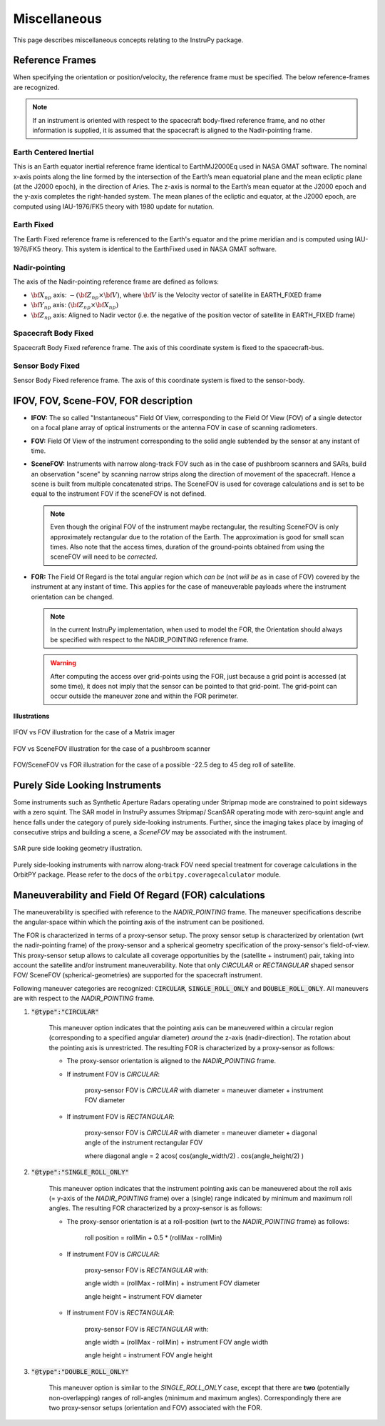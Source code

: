 .. _miscellaneous:

Miscellaneous
*************
This page describes miscellaneous concepts relating to the InstruPy package.

.. _reference_frames_desc:

Reference Frames
====================
When specifying the orientation or position/velocity, the reference frame must be specified. The below reference-frames are 
recognized. 

.. note:: If an instrument is oriented with respect to the spacecraft body-fixed reference frame, and no other information is supplied, it is assumed that
            the spacecraft is aligned to the Nadir-pointing frame.

Earth Centered Inertial
^^^^^^^^^^^^^^^^^^^^^^^^^^
This is an Earth equator inertial reference frame identical to EarthMJ2000Eq used in NASA GMAT software.
The nominal x-axis points along the line formed by the intersection of the Earth’s 
mean equatorial plane and the mean ecliptic plane (at the J2000 epoch), in the direction
of Aries. The z-axis is normal to the Earth’s mean equator at the J2000 epoch and the 
y-axis completes the right-handed system. The mean planes of the ecliptic and equator, 
at the J2000 epoch, are computed using IAU-1976/FK5 theory with 1980 update for nutation.

Earth Fixed
^^^^^^^^^^^^^^^^^^
The Earth Fixed reference frame is referenced to the Earth's equator and the prime meridian 
and is computed using IAU-1976/FK5 theory. This system is identical to the EarthFixed
used in NASA GMAT software.

Nadir-pointing
^^^^^^^^^^^^^^^^^
The axis of the Nadir-pointing reference frame are defined as follows:

* :math:`\bf X_{np}` axis: :math:`-({\bf Z_{np}} \times {\bf V})`, where :math:`\bf V` is the Velocity vector of satellite in EARTH_FIXED frame
        
* :math:`\bf Y_{np}` axis: :math:`({\bf Z_{np}} \times {\bf X_{np}})`
        
* :math:`\bf Z_{np}` axis: Aligned to Nadir vector (i.e. the negative of the position vector of satellite in EARTH_FIXED frame)

.. figure:: nadirframe.png
    :scale: 100 %
    :align: center

.. todo:: Verify the claim about position vector and velocity vector in EARTH_FIXED frame.

Spacecraft Body Fixed
^^^^^^^^^^^^^^^^^^^^^^^
Spacecraft Body Fixed reference frame. The axis of this coordinate system is fixed to the spacecraft-bus.

Sensor Body Fixed
^^^^^^^^^^^^^^^^^^^^
Sensor Body Fixed reference frame. The axis of this coordinate system is fixed to the sensor-body.

.. _ifov_fov_scenefov_for_desc:

IFOV, FOV, Scene-FOV, FOR description
=============================================

* **IFOV:** The so called "Instantaneous" Field Of View, corresponding to the Field Of View (FOV) 
  of a single detector on a focal plane array of optical instruments or the antenna FOV in case of scanning radiometers.

* **FOV:** Field Of View of the instrument corresponding to the solid angle subtended by the sensor at any instant of time.

* **SceneFOV:** Instruments with narrow along-track FOV such as in the case of pushbroom scanners and SARs, build an observation 
  "scene" by scanning narrow strips along the direction of movement of the spacecraft. Hence a scene is built from multiple 
  concatenated strips. The SceneFOV is used for coverage calculations and is set to be equal to the instrument FOV if the sceneFOV is not defined.

  .. note:: Even though the original FOV of the instrument maybe rectangular, the resulting SceneFOV is only approximately rectangular
            due to the rotation of the Earth. The approximation is good for small scan times. Also note that the access times, duration of the ground-points
            obtained from using the sceneFOV will need to be *corrected*.

  ..    **Archived text**

        By defining a parameter called as the :code:`numStripsInScene` we can approximate the sceneFOV of such instruments
        to be rectangular such that the along-track FOV = instrument along-track FOV * :code:`numStripsInScene`. The cross-track FOV is the same as the original
        instrument cross-track FOV.  A key fallout of defining the SceneFOV is that, the SceneFOV corresponds to a certain length of scanning time. 

        Eg: Landsat TIRS (pushbroom) has along-track FOV of 141 urad. Swath width (corresponding to cross-track FOV = 15 deg) is 185 km.

        1.  Specifying :code:`numStripsInScene = 1011` gives the along-track sceneFOV = 8.1689 deg,
            (Hence 185km x 100km scene size). Scan time is 14s.

        2.  Specifying :code:`numStripsInScene = 101` gives the along-track sceneFOV = 0.8185 deg.
            185km x 10km scene size.  Scan time is 1.4s. 

* **FOR:** The Field Of Regard is the total angular region which *can be* (not *will be* as in case of FOV) covered by 
  the instrument at any instant of time. This applies for the case of maneuverable payloads where the instrument orientation 
  can be changed.

  .. note:: In the current InstruPy implementation, when used to model the FOR, the Orientation should always be specified with respect to the 
             NADIR_POINTING reference frame. 

  .. warning:: After computing the access over grid-points using the FOR, just because a grid point is accessed (at some time), it 
               does not imply that the sensor can be pointed to that grid-point. The grid-point can occur outside the maneuver zone 
               and within the FOR perimeter.

**Illustrations**

.. figure:: ifov_vs_fov.png
    :scale: 75 %
    :align: center

    IFOV vs FOV illustration for the case of a Matrix imager

.. figure:: fov_vs_scenefov.png
    :scale: 75 %
    :align: center

    FOV vs SceneFOV illustration for the case of a pushbroom scanner

.. figure:: fov_vs_for.png
    :scale: 75 %
    :align: center

    FOV/SceneFOV vs FOR illustration for the case of a possible -22.5 deg to 45 deg roll of satellite.


.. _purely_side_looking:

Purely Side Looking Instruments
=================================

Some instruments such as Synthetic Aperture Radars operating under Stripmap mode are constrained to point sideways with 
a zero squint. The SAR model in InstruPy assumes Stripmap/ ScanSAR operating mode 
with zero-squint angle and hence falls under the category of purely side-looking instruments. Further, since the imaging
takes place by imaging of consecutive strips and building a scene, a *SceneFOV* may be associated with the instrument. 

.. figure:: SAR_pure_sidelook.png
    :scale: 75 %
    :align: center

    SAR pure side looking geometry illustration.

Purely side-looking instruments with narrow along-track FOV need special treatment for coverage calculations in the OrbitPY package.
Please refer to the docs of the ``orbitpy.coveragecalculator`` module.

.. _maneuv_desc:

Maneuverability and Field Of Regard (FOR) calculations
=========================================================

The maneuverability is specified with reference to the *NADIR_POINTING* frame. The maneuver specifications 
describe the angular-space within which the pointing axis of the instrument can be positioned.

The FOR is characterized in terms of a proxy-sensor setup. The proxy sensor setup is characterized by orientation (wrt the nadir-pointing frame) of the proxy-sensor 
and a spherical geometry specification of the proxy-sensor's field-of-view. This proxy-sensor setup allows to calculate all coverage opportunities
by the (satellite + instrument) pair, taking into account the satellite and/or instrument maneuverability. 
Note that only *CIRCULAR* or *RECTANGULAR* shaped sensor FOV/ SceneFOV (spherical-geometries) are supported for the spacecraft instrument. 

Following maneuver categories are recognized: :code:`CIRCULAR`, :code:`SINGLE_ROLL_ONLY` and :code:`DOUBLE_ROLL_ONLY`.
All maneuvers are with respect to the *NADIR_POINTING* frame.

1. :code:`"@type":"CIRCULAR"`

    This maneuver option indicates that the pointing axis can be maneuvered within a circular region (corresponding to a
    specified angular diameter) *around* the z-axis (nadir-direction). The rotation about the pointing axis is unrestricted. 
    The resulting FOR is characterized by a proxy-sensor as follows:

    * The proxy-sensor orientation is aligned to the *NADIR_POINTING* frame.

    * If instrument FOV is *CIRCULAR*: 
        
        proxy-sensor FOV is *CIRCULAR* with diameter = maneuver diameter + instrument FOV diameter

    * If instrument FOV is *RECTANGULAR*: 
        
        proxy-sensor FOV is *CIRCULAR* with diameter = maneuver diameter + diagonal angle of the instrument rectangular FOV

        where diagonal angle = 2 acos( cos(angle_width/2) . cos(angle_height/2) )

    .. figure:: circular_maneuver.png
        :scale: 75 %
        :align: center

2. :code:`"@type":"SINGLE_ROLL_ONLY"`

    This maneuver option indicates that the instrument pointing axis can be maneuvered about the roll axis (= y-axis of the *NADIR_POINTING* frame) 
    over a (single) range indicated by minimum and maximum roll angles. The resulting FOR characterized by a proxy-sensor is as follows:

    * The proxy-sensor orientation is at a roll-position (wrt to the *NADIR_POINTING* frame) as follows:
        
        roll position = rollMin + 0.5 * (rollMax - rollMin)

    * If instrument FOV is *CIRCULAR*: 
        
        proxy-sensor FOV is *RECTANGULAR* with:
        
        angle width = (rollMax - rollMin) + instrument FOV diameter

        angle height = instrument FOV diameter

    * If instrument FOV is *RECTANGULAR*: 
        
        proxy-sensor FOV is *RECTANGULAR* with:
        
        angle width  = (rollMax - rollMin) + instrument FOV angle width

        angle height = instrument FOV angle height

    .. figure:: single_rollonly_maneuver.png
        :scale: 75 %
        :align: center

3. :code:`"@type":"DOUBLE_ROLL_ONLY"`

    This maneuver option is similar to the *SINGLE_ROLL_ONLY* case, except that there are **two** 
    (potentially non-overlapping) ranges of roll-angles (minimum and maximum angles).
    Correspondingly there are two proxy-sensor setups (orientation and FOV) associated with the FOR.

    .. figure:: double_rollonly_maneuver.png
        :scale: 75 %
        :align: center

